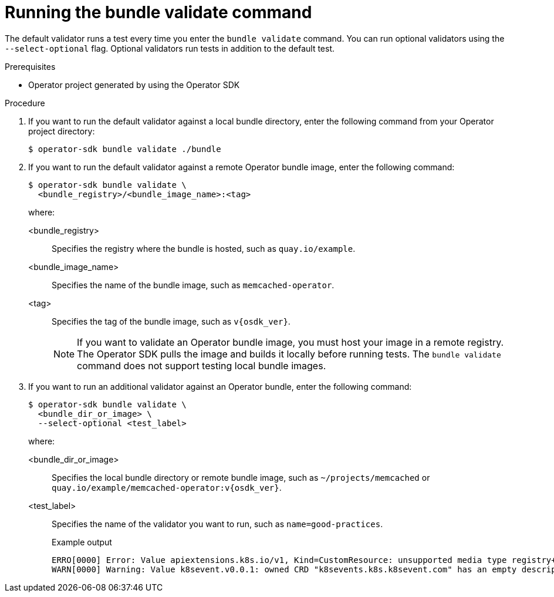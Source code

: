 // Module included in the following assemblies:
//
// * operators/operator_sdk/osdk-bundle-validate.adoc

:_content-type: PROCEDURE
[id="osdk-bundle-validate-run_{context}"]
= Running the bundle validate command

The default validator runs a test every time you enter the `bundle validate` command. You can run optional validators using the `--select-optional` flag. Optional validators run tests in addition to the default test.

.Prerequisites

* Operator project generated by using the Operator SDK

.Procedure

. If you want to run the default validator against a local bundle directory, enter the following command from your Operator project directory:
+
[source,terminal]
----
$ operator-sdk bundle validate ./bundle
----

. If you want to run the default validator against a remote Operator bundle image, enter the following command:
+
[source,terminal]
----
$ operator-sdk bundle validate \
  <bundle_registry>/<bundle_image_name>:<tag>
----
+
where:

<bundle_registry>:: Specifies the registry where the bundle is hosted, such as `quay.io/example`.
<bundle_image_name>:: Specifies the name of the bundle image, such as `memcached-operator`.
<tag>:: Specifies the tag of the bundle image, such as `v{osdk_ver}`.
+
[NOTE]
====
If you want to validate an Operator bundle image, you must host your image in a remote registry. The Operator SDK pulls the image and builds it locally before running tests. The `bundle validate` command does not support testing local bundle images.
====

. If you want to run an additional validator against an Operator bundle, enter the following command:
+
[source,terminal]
----
$ operator-sdk bundle validate \
  <bundle_dir_or_image> \
  --select-optional <test_label>
----
+
where:

<bundle_dir_or_image>:: Specifies the local bundle directory or remote bundle image, such as `~/projects/memcached` or `quay.io/example/memcached-operator:v{osdk_ver}`.
<test_label>:: Specifies the name of the validator you want to run, such as `name=good-practices`.
+
.Example output
[source,terminal]
----
ERRO[0000] Error: Value apiextensions.k8s.io/v1, Kind=CustomResource: unsupported media type registry+v1 for bundle object
WARN[0000] Warning: Value k8sevent.v0.0.1: owned CRD "k8sevents.k8s.k8sevent.com" has an empty description
----
